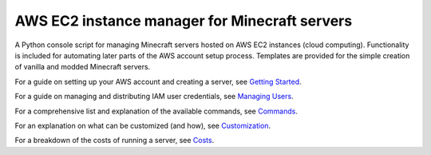 AWS EC2 instance manager for Minecraft servers
==============================================

|PyPI Version| |Python Version|

A Python console script for managing Minecraft servers hosted on AWS EC2 instances (cloud computing).
Functionality is included for automating later parts of the AWS account setup process.
Templates are provided for the simple creation of vanilla and modded Minecraft servers.

For a guide on setting up your AWS account and creating a server, see `Getting Started`_.

For a guide on managing and distributing IAM user credentials, see `Managing Users`_.

For a comprehensive list and explanation of the available commands, see Commands_.

For an explanation on what can be customized (and how), see Customization_.

For a breakdown of the costs of running a server, see Costs_.


.. _Getting Started: https://github.com/TakingItCasual/ec2mc/blob/master/docs/getting_started.rst

.. _Managing Users: https://github.com/TakingItCasual/ec2mc/blob/master/docs/managing_users.rst

.. _Customization: https://github.com/TakingItCasual/ec2mc/blob/master/docs/customization.rst

.. _Commands: https://github.com/TakingItCasual/ec2mc/blob/master/docs/commands.rst

.. _Costs: https://github.com/TakingItCasual/ec2mc/blob/master/docs/costs.rst

.. |PyPI Version| image:: https://raw.githubusercontent.com/TakingItCasual/ec2mc/master/docs/images/pypi-v0.1.3-orange.svg?sanitize=true
   :target: https://pypi.org/project/ec2mc/

.. |Python Version| image:: https://raw.githubusercontent.com/TakingItCasual/ec2mc/master/docs/images/python-3.6-blue.svg?sanitize=true
   :target: https://pypi.org/project/ec2mc/
